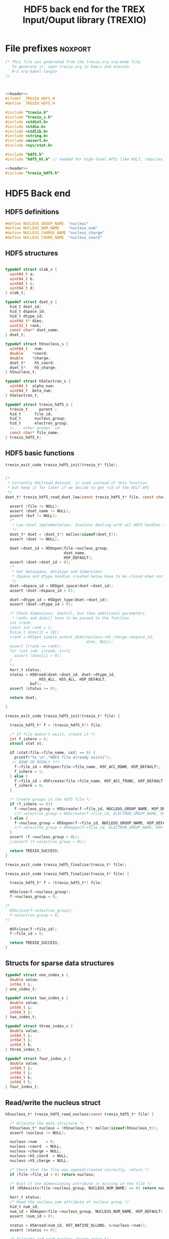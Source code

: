 #+Title: HDF5 back end for the TREX Input/Ouput library (TREXIO)

* File prefixes                                                     :noxport:

  #+NAME:header
  #+begin_src c 
/* This file was generated from the trexio.org org-mode file.
   To generate it, open trexio.org in Emacs and execute
   M-x org-babel-tangle
*/



  #+end_src

  #+begin_src c :tangle trexio_hdf5.h :noweb yes
<<header>>
#ifndef _TREXIO_HDF5_H
#define _TREXIO_HDF5_H

#include "trexio.h"
#include "trexio_s.h"
#include <stdint.h>
#include <stdio.h>
#include <stdlib.h>
#include <string.h>
#include <assert.h>
#include <sys/stat.h>

#include "hdf5.h"
#include "hdf5_hl.h" // needed for high-level APIs like H5LT, requires additional linking in Makefile
  #+end_src
  
  #+begin_src c :tangle trexio_hdf5.c :noweb yes
<<header>>
#include "trexio_hdf5.h"
  #+end_src


* HDF5 Back end

** HDF5 definitions

#+begin_src c :tangle trexio_hdf5.c
  #define NUCLEUS_GROUP_NAME  "nucleus"
  #define NUCLEUS_NUM_NAME    "nucleus_num"
  #define NUCLEUS_CHARGE_NAME "nucleus_charge"
  #define NUCLEUS_COORD_NAME  "nucleus_coord"
  
#+end_src

** HDF5 structures

  #+begin_src c :tangle trexio_hdf5.h

typedef struct slab_s {
  uint64_t a;
  uint64_t b;
  uint64_t c;
  uint64_t d;
} slab_t;

typedef struct dset_s {
  hid_t dset_id;
  hid_t dspace_id;
  hid_t dtype_id;
  uint64_t* dims;
  uint32_t rank;
  const char* dset_name;
} dset_t;

typedef struct h5nucleus_s {
  uint64_t   num;
  double    *coord;
  double    *charge;
  dset_t*    h5_coord;
  dset_t*    h5_charge;
} h5nucleus_t;

typedef struct h5electron_s {
  uint64_t  alpha_num;
  uint64_t  beta_num;
} h5electron_t;

typedef struct trexio_hdf5_s {
  trexio_t     parent ;
  hid_t      file_id;
  hid_t      nucleus_group;
  hid_t      electron_group;
  //... other groups' id
  const char* file_name;
} trexio_hdf5_t;

  #+end_src

** HDF5 basic functions


  #+begin_src c :tangle trexio_hdf5.h
trexio_exit_code trexio_hdf5_init(trexio_t* file);
  #+end_src


  #+begin_src c :tangle trexio_hdf5.c

/* 
 * Currently H5LTread_dataset_ is used instead of this function 
 * but keep it for later if we decide to get rid of the H5LT API 
 */
dset_t* trexio_hdf5_read_dset_low(const trexio_hdf5_t* file, const char *dset_name, void *buf) {

  assert (file != NULL);
  assert (dset_name != NULL);
  assert (buf != NULL);
  /*
   * Low-level implementation. Involves dealing with all HDF5 handles and dimensions
   */
  dset_t* dset = (dset_t*) malloc(sizeof(dset_t));
  assert (dset != NULL);

  dset->dset_id = H5Dopen(file->nucleus_group, 
                          dset_name, 
                          H5P_DEFAULT);
  assert (dset->dset_id > 0);
  /*
   * Get dataspace, datatype and dimensions
   * dspace and dtype handles created below have to be closed when not used
   */    
  dset->dspace_id = H5Dget_space(dset->dset_id);
  assert (dset->dspace_id > 0);
  
  dset->dtype_id = H5Dget_type(dset->dset_id);
  assert (dset->dtype_id > 0);
  
  /* Check dimensions. Usefull, but then additional parameters 
   * ranks and dims[] have to be passed to the function
  int rrank;
  const int rank = 1;
  hsize_t dims[1] = {0};
  rrank = H5Sget_simple_extent_dims(nucleus->h5_charge->dspace_id, 
                                    dims, NULL);
  assert (rrank == rank);
  for (int i=0; i<rank; i++){
    assert (dims[i] > 0);
  }
  */
  herr_t status;
  status = H5Dread(dset->dset_id, dset->dtype_id,
               H5S_ALL, H5S_ALL, H5P_DEFAULT,
	       buf);
  assert (status >= 0);

  return dset;

}

trexio_exit_code trexio_hdf5_init(trexio_t* file) {

  trexio_hdf5_t* f = (trexio_hdf5_t*) file;

  /* If file doesn't exist, create it */
  int f_ishere = 0;
  struct stat st;
  
  if (stat(file->file_name, &st) == 0) {
    printf("%s \n","HDF5 file already exists");
   // RDWR OR RDONLY ???
    f->file_id = H5Fopen(file->file_name, H5F_ACC_RDWR, H5P_DEFAULT);
    f_ishere = 1;
  } else {
    f->file_id = H5Fcreate(file->file_name, H5F_ACC_TRUNC, H5P_DEFAULT, H5P_DEFAULT);
    f_ishere = 0;
  }  

  /* Create groups in the hdf5 file */
  if (f_ishere == 0){
    f->nucleus_group = H5Gcreate(f->file_id, NUCLEUS_GROUP_NAME, H5P_DEFAULT, H5P_DEFAULT, H5P_DEFAULT);
    //f->electron_group = H5Gcreate(f->file_id, ELECTRON_GROUP_NAME, H5P_DEFAULT, H5P_DEFAULT, H5P_DEFAULT);
  } else { 
    f->nucleus_group = H5Gopen(f->file_id, NUCLEUS_GROUP_NAME, H5P_DEFAULT);
    //f->electron_group = H5Gopen(f->file_id, ELECTRON_GROUP_NAME, H5P_DEFAULT);   
  }
  assert (f->nucleus_group > 0L);
  //assert (f->electron_group > 0L);

  return TREXIO_SUCCESS;
}

  #+end_src

    
  #+begin_src c :tangle trexio_hdf5.h
trexio_exit_code trexio_hdf5_finalize(trexio_t* file);
  #+end_src

  #+begin_src c :tangle trexio_hdf5.c
trexio_exit_code trexio_hdf5_finalize(trexio_t* file) {

  trexio_hdf5_t* f = (trexio_hdf5_t*) file;

  H5Gclose(f->nucleus_group);
  f->nucleus_group = 0;

/*
  H5Gclose(f->electron_group);
  f->electron_group = 0; 
*/

  H5Fclose(f->file_id);
  f->file_id = 0;

  return TREXIO_SUCCESS;
}
  #+end_src

  
  
** Structs for sparse data structures
    #+begin_src c :tangle trexio_hdf5.h
typedef struct one_index_s {
  double value;
  int64_t i;
} one_index_t;

typedef struct two_index_s {
  double value;
  int64_t i;
  int64_t j;
} two_index_t;

typedef struct three_index_s {
  double value;
  int64_t i;
  int64_t j;
  int64_t k;
} three_index_t;

typedef struct four_index_s {
  double value;
  int64_t i;
  int64_t j;
  int64_t k;
  int64_t l;
} four_index_t;

    #+end_src
  
** Read/write the nucleus struct

   #+begin_src c :tangle trexio_hdf5.c
h5nucleus_t* trexio_hdf5_read_nucleus(const trexio_hdf5_t* file) {
  
  /* Allocate the data structure */
  h5nucleus_t* nucleus = (h5nucleus_t*) malloc(sizeof(h5nucleus_t));
  assert (nucleus != NULL);

  nucleus->num    = 0;
  nucleus->coord  = NULL;
  nucleus->charge = NULL;
  nucleus->h5_coord  = NULL;
  nucleus->h5_charge = NULL;

  /* Check that the file was opened/created correctly, return */ 
  if (file->file_id < 0) return nucleus;

  /* Quit if the dimensioning attribute is missing in the file */
  if (H5Aexists(file->nucleus_group, NUCLEUS_NUM_NAME) == 0) return nucleus;

  herr_t status;  
  /* Read the nucleus_num attribute of nucleus group */
  hid_t num_id;
  num_id = H5Aopen(file->nucleus_group, NUCLEUS_NUM_NAME, H5P_DEFAULT);
  assert (num_id > 0);

  status = H5Aread(num_id, H5T_NATIVE_ULLONG, &(nucleus->num));
  assert (status >= 0);

  /* Allocate and read nucleus_charge array */
  nucleus->charge = (double*) calloc(nucleus->num, sizeof(double));
  assert (nucleus->charge != NULL);

  /* High-level H5LT API. No need to deal with dataspaces and datatypes */
  status = H5LTread_dataset_double(file->nucleus_group, 
                                NUCLEUS_CHARGE_NAME, 
				nucleus->charge);

  /* Allocate and read nucleus_coord array */
  nucleus->coord = (double*) calloc(3 * nucleus->num, sizeof(double));
  assert (nucleus->coord != NULL);

  /* High-level H5LT API. No need to deal with dataspaces and datatypes */
  status = H5LTread_dataset_double(file->nucleus_group, 
                                    NUCLEUS_COORD_NAME, 
				    nucleus->coord);
  assert (status >= 0);

  /* Low-level read. Do not forget to close the associated IDs (dset,dtype,dspace) 
   *  when not used anymore, see below. Note how this function is similar to H5LTread_dataset_double
   */
  /*
  nucleus->h5_coord = trexio_hdf5_read_dset_low(file, NUCLEUS_COORD_NAME, 
  		  		nucleus->coord); 

  H5Sclose(nucleus->h5_coord->dspace_id);
  H5Tclose(nucleus->h5_coord->dtype_id);
  H5Dclose(nucleus->h5_coord->dset_id);
  */

  H5Aclose(num_id);

  return nucleus;
}


trexio_exit_code trexio_hdf5_write_nucleus(const trexio_hdf5_t* file, h5nucleus_t* nucleus) {

  assert (file != NULL);
  assert (nucleus != NULL);

  herr_t status;
  hid_t dspace, dtype; 
  hid_t attr_id;
    
  dtype = H5Tcopy(H5T_NATIVE_ULLONG);
  /* Write the dimensioning variables */
  if (H5Aexists(file->nucleus_group, NUCLEUS_NUM_NAME) == 0) {
    dspace = H5Screate(H5S_SCALAR);
    attr_id = H5Acreate(file->nucleus_group, NUCLEUS_NUM_NAME, dtype, dspace,
                     H5P_DEFAULT, H5P_DEFAULT);
    assert (attr_id > 0);

    /* High-level routine does not work for some reason
     * status = H5LTset_attribute_ulong (file->nucleus_group, "nucleus", NUCLEUS_NUM_NAME, 
     *                                  &(nucleus->num), 1);
     */
  } else {
    attr_id = H5Aopen(file->nucleus_group, NUCLEUS_NUM_NAME, H5P_DEFAULT);
    assert (attr_id > 0);
  }

  status = H5Awrite(attr_id, dtype, &(nucleus->num));
  assert (status >= 0); 

  H5Aclose(attr_id);
  
  /* Write arrays */
  hid_t dset_id;
  int charge_rank = 1;
  const hsize_t charge_dims[1] = {nucleus->num};

  if ( H5LTfind_dataset(file->nucleus_group, NUCLEUS_CHARGE_NAME) != 1) { 
    
    status = H5LTmake_dataset_double (file->nucleus_group, NUCLEUS_CHARGE_NAME, 
                                    charge_rank, charge_dims, nucleus->charge);
    assert (status >= 0);

  } else {   

    dset_id = H5Dopen(file->nucleus_group, NUCLEUS_CHARGE_NAME, H5P_DEFAULT);
    assert (dset_id > 0);
    
    dspace = H5Dget_space(dset_id);
    assert (dspace > 0);

    dtype = H5Dget_type(dset_id);
    assert (dtype > 0);

    
    int rrank;
    hsize_t dims[1] = {0};
    rrank = H5Sget_simple_extent_dims(dspace,
                                    dims, NULL);
    assert (rrank == charge_rank);
    // disabling asserts like this allows to overwrite _num variable
    for (int i=0; i<rrank; i++){
      assert (dims[i] == charge_dims[i]);
    }

    status = H5Dwrite(dset_id, H5T_NATIVE_DOUBLE, H5S_ALL, H5S_ALL, H5P_DEFAULT, nucleus->charge);
    assert (status >= 0);

    H5Sclose(dspace);
    H5Tclose(dtype);
    H5Dclose(dset_id);

  }

  int coord_rank = 2;
  const hsize_t coord_dims[2] = {nucleus->num, 3};
  if ( H5LTfind_dataset(file->nucleus_group, NUCLEUS_COORD_NAME) != 1) { 
    status = H5LTmake_dataset_double (file->nucleus_group, NUCLEUS_COORD_NAME, 
                                    coord_rank, coord_dims, nucleus->coord);
    assert (status >= 0);

  } else {   

    dset_id = H5Dopen(file->nucleus_group, NUCLEUS_COORD_NAME, H5P_DEFAULT);
    assert (dset_id > 0);
    
    dspace = H5Dget_space(dset_id);
    assert (dspace > 0);

    dtype = H5Dget_type(dset_id);
    assert (dtype > 0);

    
    int rrank;
    hsize_t dims[2] = {0, 0};
    rrank = H5Sget_simple_extent_dims(dspace,
                                    dims, NULL);
    assert (rrank == coord_rank);
    for (int i=0; i<rrank; i++){
      assert (dims[i] == coord_dims[i]);
    }

    status = H5Dwrite(dset_id, H5T_NATIVE_DOUBLE, H5S_ALL, H5S_ALL, H5P_DEFAULT, nucleus->coord);
    assert (status >= 0);

    H5Sclose(dspace);
    H5Tclose(dtype);
    H5Dclose(dset_id);

  }

  return TREXIO_SUCCESS;
}

  #+end_src

** Free memory

    Memory is allocated when reading. The followig function frees memory.
    
   #+begin_src c :tangle trexio_hdf5.c
trexio_exit_code trexio_hdf5_free_nucleus(h5nucleus_t* nucleus) {
  
  if (nucleus == NULL) return TREXIO_FAILURE;
  
  if (nucleus->coord != NULL) free (nucleus->coord);
  nucleus->coord = NULL;
  
  if (nucleus->charge != NULL) free (nucleus->charge);
  nucleus->charge = NULL;
  
  if (nucleus->h5_coord != NULL) free (nucleus->h5_coord);
  nucleus->h5_coord = NULL;
  
  if (nucleus->h5_charge != NULL) free (nucleus->h5_charge);
  nucleus->h5_charge = NULL;

  free (nucleus);

  return TREXIO_SUCCESS;
}
   #+end_src

** Read/Write the num attribute

   #+begin_src c :tangle trexio_hdf5.h
trexio_exit_code trexio_hdf5_read_nucleus_num(const trexio_t* file, uint64_t* num);
trexio_exit_code trexio_hdf5_write_nucleus_num(const trexio_t* file, const uint64_t num);
  #+end_src

   #+begin_src c :tangle trexio_hdf5.c
trexio_exit_code trexio_hdf5_read_nucleus_num(const trexio_t* file, uint64_t* num) {

  assert (file != NULL);
  assert (num  != NULL);

  h5nucleus_t* nucleus = trexio_hdf5_read_nucleus((trexio_hdf5_t*) file);
  
  if (nucleus == NULL) {
    return TREXIO_FAILURE;
  }

  /**/ *num = nucleus->num;

  trexio_hdf5_free_nucleus(nucleus);
  return TREXIO_SUCCESS;
}

 
trexio_exit_code trexio_hdf5_write_nucleus_num(const trexio_t* file, const uint64_t num) {

  assert (file != NULL);
  assert (num > 0L);
  
  h5nucleus_t* nucleus = trexio_hdf5_read_nucleus((trexio_hdf5_t*) file);

  assert (nucleus != NULL);
  
  if (nucleus->num != num) {

    if (nucleus->num != 0) {
	printf("%ld -> %ld %s \n", num, nucleus->num, 
	       "This variable alreasy exists. Overwriting it is not supported");
        trexio_hdf5_free_nucleus(nucleus);
    	return TREXIO_FAILURE;
    }

    nucleus->num = num;

    if (nucleus->charge != NULL) free(nucleus->charge);
    nucleus->charge = NULL;

    nucleus->charge = (double*) calloc(num, sizeof(double));
    assert (nucleus->charge != NULL);
    
    if (nucleus->coord  != NULL) free(nucleus->coord );
    nucleus->coord = NULL;

    nucleus->coord = (double*) calloc(3*num, sizeof(double));
    assert (nucleus->coord != NULL);

  } else {
    nucleus->num = num;
  }
  
  trexio_exit_code rc = trexio_hdf5_write_nucleus((trexio_hdf5_t*) file, nucleus);
  assert (rc == TREXIO_SUCCESS);

  trexio_hdf5_free_nucleus(nucleus);
  
  return TREXIO_SUCCESS;
}
    #+end_src


** Read/Write the coord attribute

    The ~coord~ array is assumed allocated with the appropriate size.
    
   #+begin_src c :tangle trexio_hdf5.h
trexio_exit_code trexio_hdf5_read_nucleus_coord(const trexio_t* file, double* coord);
trexio_exit_code trexio_hdf5_write_nucleus_coord(const trexio_t* file, const double* coord);
  #+end_src

   #+begin_src c :tangle trexio_hdf5.c
trexio_exit_code trexio_hdf5_read_nucleus_coord(const trexio_t* file, double* coord) {

  assert (file != NULL);
  assert (coord != NULL);

  h5nucleus_t* nucleus = trexio_hdf5_read_nucleus((trexio_hdf5_t*) file);

  if (nucleus == NULL) return TREXIO_FAILURE;
  assert (nucleus->coord != NULL);
  
  for (size_t i=0 ; i<3*nucleus->num ; i++) {
    coord[i] = nucleus->coord[i];
  }

  trexio_hdf5_free_nucleus(nucleus);
  return TREXIO_SUCCESS;
}

 
trexio_exit_code trexio_hdf5_write_nucleus_coord(const trexio_t* file, const double* coord) {

  assert (file != NULL);
  assert (coord != NULL);
  
  h5nucleus_t* nucleus = trexio_hdf5_read_nucleus((trexio_hdf5_t*) file);

  if (nucleus == NULL) return TREXIO_FAILURE;
  assert (nucleus->coord != NULL); 
 
  for (size_t i=0 ; i<3*nucleus->num ; i++) {
    nucleus->coord[i] = coord[i];
  }
  
  trexio_exit_code rc = trexio_hdf5_write_nucleus((trexio_hdf5_t*) file, nucleus);
  assert (rc == TREXIO_SUCCESS);

  trexio_hdf5_free_nucleus(nucleus);
  
  return TREXIO_SUCCESS;
}

    #+end_src
** TODO Read/Write the charge attribute

* File suffixes                                                     :noxport:

  #+begin_src c :tangle trexio_hdf5.h
#endif
  #+end_src
